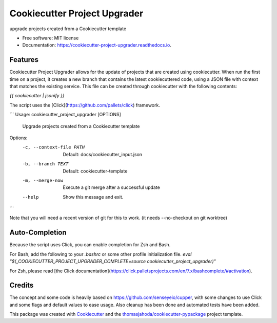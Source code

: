 =============================
Cookiecutter Project Upgrader
=============================


.. image:: https://img.shields.io/pypi/v/cookiecutter_project_upgrader.svg
        :target: https://pypi.python.org/pypi/cookiecutter_project_upgrader

.. image:: https://img.shields.io/travis/thomasjahoda/cookiecutter_project_upgrader.svg
        :target: https://travis-ci.org/thomasjahoda/cookiecutter_project_upgrader

.. image:: https://readthedocs.org/projects/cookiecutter-project-upgrader/badge/?version=latest
        :target: https://cookiecutter-project-upgrader.readthedocs.io/en/latest/?badge=latest
        :alt: Documentation Status




upgrade projects created from a Cookiecutter template


* Free software: MIT license
* Documentation: https://cookiecutter-project-upgrader.readthedocs.io.

Features
--------

Cookiecutter Project Upgrader allows for the update of projects that are created using cookiecutter.
When run the first time on a project, it creates a new branch that contains the latest cookiecuttered code,
using a JSON file with context that matches the existing service.
This file can be created through cookiecutter with the following contents:

`{{ cookiecutter | jsonify }}`

The script uses the [Click](https://github.com/pallets/click) framework.

```
Usage: cookiecutter_project_upgrader [OPTIONS]

  Upgrade projects created from a Cookiecutter template

Options:
  -c, --context-file PATH  Default: docs/cookiecutter_input.json
  -b, --branch TEXT        Default: cookiecutter-template
  -m, --merge-now          Execute a git merge after a successful update
  --help                   Show this message and exit.
```

Note that you will need a recent version of git for this to work. (it needs --no-checkout on git worktree)


Auto-Completion
---------------
Because the script uses Click, you can enable completion for Zsh and Bash.

For Bash, add the following to your `.bashrc` or some other profile initialization file.
`eval "$(_COOKIECUTTER_PROJECT_UPGRADER_COMPLETE=source cookiecutter_project_upgrader)"`

For Zsh, please read [the Click documentation](https://click.palletsprojects.com/en/7.x/bashcomplete/#activation).

Credits
-------

The concept and some code is heavily based on https://github.com/senseyeio/cupper, with some changes
to use Click and some flags and default values to ease usage. Also cleanup has been done and automated tests have been added.

This package was created with Cookiecutter_ and the `thomasjahoda/cookiecutter-pypackage`_ project template.

.. _Cookiecutter: https://github.com/thomasjahoda/cookiecutter
.. _`thomasjahoda/cookiecutter-pypackage`: https://github.com/thomasjahoda/cookiecutter-pypackage
